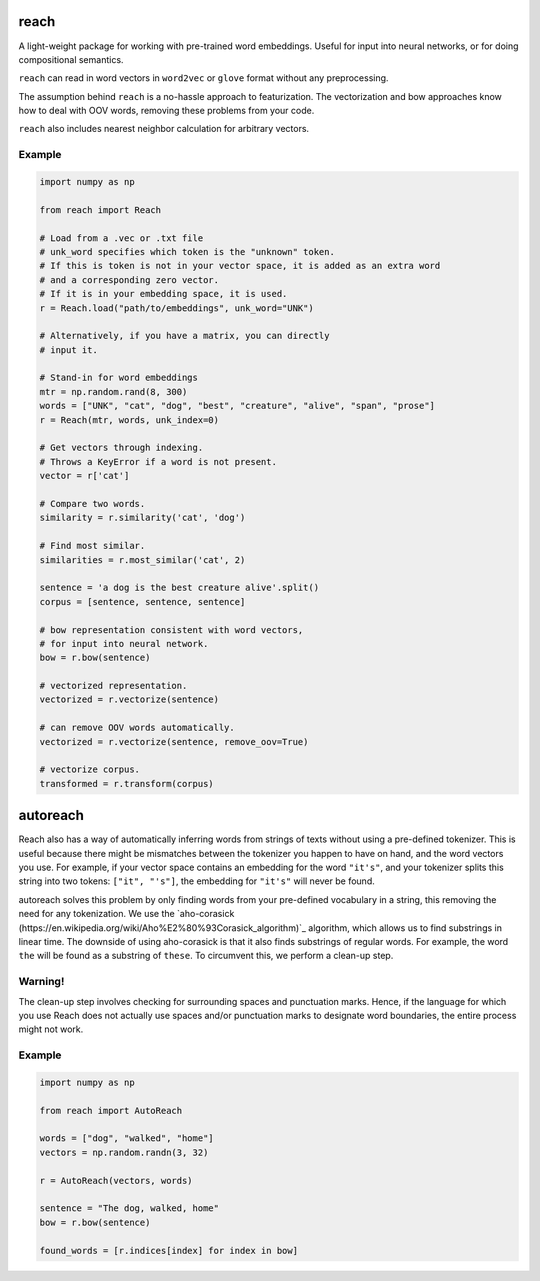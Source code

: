 reach
=====

A light-weight package for working with pre-trained word embeddings.
Useful for input into neural networks, or for doing compositional semantics.

``reach`` can read in word vectors in ``word2vec`` or ``glove`` format without
any preprocessing.

The assumption behind ``reach`` is a no-hassle approach to featurization. The
vectorization and bow approaches know how to deal with OOV words, removing
these problems from your code.

``reach`` also includes nearest neighbor calculation for arbitrary vectors.

Example
'''''''

.. code-block:: python

  import numpy as np

  from reach import Reach

  # Load from a .vec or .txt file
  # unk_word specifies which token is the "unknown" token.
  # If this is token is not in your vector space, it is added as an extra word
  # and a corresponding zero vector.
  # If it is in your embedding space, it is used.
  r = Reach.load("path/to/embeddings", unk_word="UNK")

  # Alternatively, if you have a matrix, you can directly
  # input it.

  # Stand-in for word embeddings
  mtr = np.random.rand(8, 300)
  words = ["UNK", "cat", "dog", "best", "creature", "alive", "span", "prose"]
  r = Reach(mtr, words, unk_index=0)

  # Get vectors through indexing.
  # Throws a KeyError if a word is not present.
  vector = r['cat']

  # Compare two words.
  similarity = r.similarity('cat', 'dog')

  # Find most similar.
  similarities = r.most_similar('cat', 2)

  sentence = 'a dog is the best creature alive'.split()
  corpus = [sentence, sentence, sentence]

  # bow representation consistent with word vectors,
  # for input into neural network.
  bow = r.bow(sentence)

  # vectorized representation.
  vectorized = r.vectorize(sentence)

  # can remove OOV words automatically.
  vectorized = r.vectorize(sentence, remove_oov=True)

  # vectorize corpus.
  transformed = r.transform(corpus)


autoreach
=========

Reach also has a way of automatically inferring words from strings of texts without using a pre-defined tokenizer. This is useful because there might be mismatches between the tokenizer you happen to have on hand, and the word vectors you use. For example, if your vector space contains an embedding for the word ``"it's"``, and your tokenizer splits this string into two tokens: ``["it", "'s"]``, the embedding for ``"it's"`` will never be found.

autoreach solves this problem by only finding words from your pre-defined vocabulary in a string, this removing the need for any tokenization. We use the `aho-corasick (https://en.wikipedia.org/wiki/Aho%E2%80%93Corasick_algorithm)`_ algorithm, which allows us to find substrings in linear time. The downside of using aho-corasick is that it also finds substrings of regular words. For example, the word ``the`` will be found as a substring of ``these``. To circumvent this, we perform a clean-up step.

Warning!
''''''''
The clean-up step involves checking for surrounding spaces and punctuation marks. Hence, if the language for which you use Reach does not actually use spaces and/or punctuation marks to designate word boundaries, the entire process might not work.

Example
'''''''

.. code-block:: python

  import numpy as np

  from reach import AutoReach

  words = ["dog", "walked", "home"]
  vectors = np.random.randn(3, 32)

  r = AutoReach(vectors, words)

  sentence = "The dog, walked, home"
  bow = r.bow(sentence)

  found_words = [r.indices[index] for index in bow]